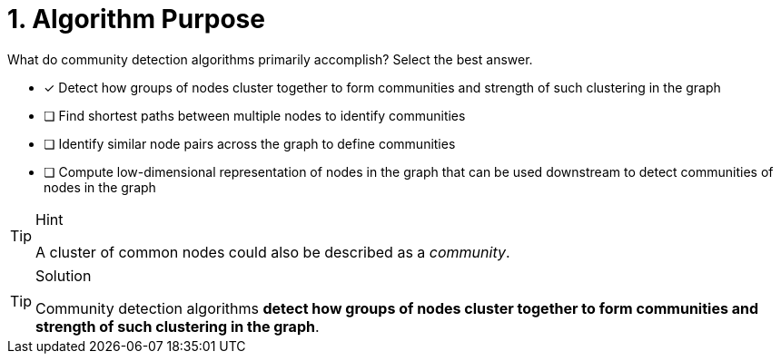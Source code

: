 [.question]
= 1. Algorithm Purpose

What do community detection algorithms primarily accomplish? Select the best answer.

* [x] Detect how groups of nodes cluster together to form communities and strength of such clustering in the graph
* [ ] Find shortest paths between multiple nodes to identify communities
* [ ] Identify similar node pairs across the graph to define communities
* [ ] Compute low-dimensional representation of nodes in the graph that can be used downstream to detect communities of nodes in the graph


[TIP,role=hint]
.Hint
====
A cluster of common nodes could also be described as a _community_.
====

[TIP,role=solution]
.Solution
====
Community detection algorithms **detect how groups of nodes cluster together to form communities and strength of such clustering in the graph**.
====
